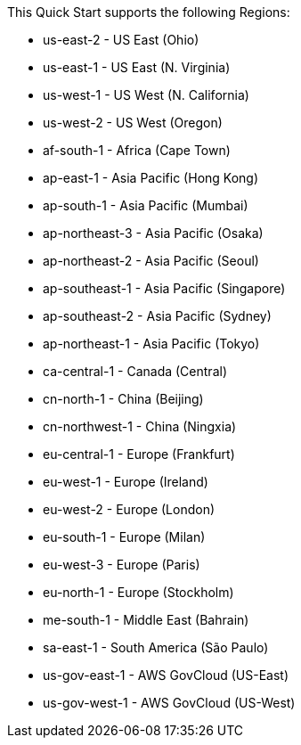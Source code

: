 This Quick Start supports the following Regions:

* us-east-2 - US East (Ohio)
* us-east-1 - US East (N. Virginia)
* us-west-1 - US West (N. California)
* us-west-2 - US West (Oregon)
* af-south-1 - Africa (Cape Town)
* ap-east-1 - Asia Pacific (Hong Kong)
* ap-south-1 - Asia Pacific (Mumbai)
* ap-northeast-3 - Asia Pacific (Osaka)
* ap-northeast-2 - Asia Pacific (Seoul)
* ap-southeast-1 - Asia Pacific (Singapore)
* ap-southeast-2 - Asia Pacific (Sydney)
* ap-northeast-1 - Asia Pacific (Tokyo)
* ca-central-1 - Canada (Central)
* cn-north-1 - China (Beijing)
* cn-northwest-1 - China (Ningxia)
* eu-central-1 - Europe (Frankfurt)
* eu-west-1 - Europe (Ireland)
* eu-west-2 - Europe (London)
* eu-south-1 - Europe (Milan)
* eu-west-3 - Europe (Paris)
* eu-north-1 - Europe (Stockholm)
* me-south-1 - Middle East (Bahrain)
* sa-east-1 - South America (São Paulo)
* us-gov-east-1 - AWS GovCloud (US-East)
* us-gov-west-1 - AWS GovCloud (US-West)
